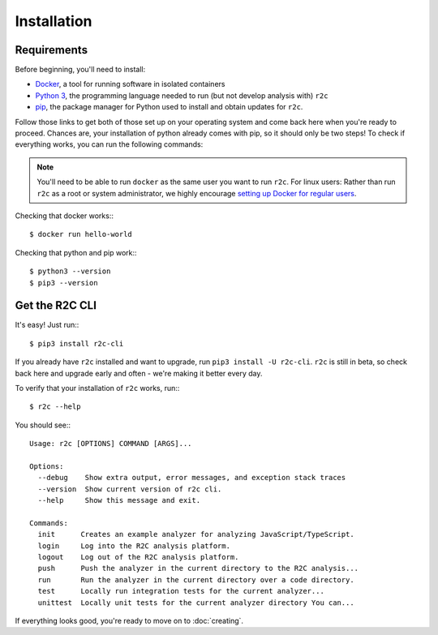 Installation
============

Requirements
------------

Before beginning, you'll need to install:

* `Docker`_, a tool for running software in isolated containers
* `Python 3`_, the programming language needed to run (but not develop analysis with) ``r2c``
* `pip`_, the package manager for Python used to install and obtain updates for ``r2c``.

.. _docker: https://docs.docker.com/install/
.. _Python 3: https://docs.python.org/3/using/index.html
.. _pip: 

Follow those links to get both of those set up on your operating system and come back here when you're ready to proceed. Chances are, your installation of python already comes with pip, so it should only be two steps! To check if everything works, you can run the following commands:

.. note:: You'll need to be able to run ``docker`` as the same user you want to run ``r2c``. For linux users: Rather than run ``r2c`` as a root or system administrator, we highly encourage `setting up Docker for regular users <https://docs.docker.com/install/linux/linux-postinstall/#manage-docker-as-a-non-root-user>`_.

.. highlight:: text

Checking that docker works:::

  $ docker run hello-world

Checking that python and pip work:::

  $ python3 --version
  $ pip3 --version
   
Get the R2C CLI
---------------

It's easy! Just run:::

  $ pip3 install r2c-cli

If you already have ``r2c`` installed and want to upgrade, run ``pip3 install -U r2c-cli``. ``r2c`` is still in beta, so check back here and upgrade early and often - we're making it better every day.

To verify that your installation of ``r2c`` works, run:::

  $ r2c --help

You should see:::
  
  Usage: r2c [OPTIONS] COMMAND [ARGS]...

  Options:
    --debug    Show extra output, error messages, and exception stack traces
    --version  Show current version of r2c cli.
    --help     Show this message and exit.

  Commands:
    init      Creates an example analyzer for analyzing JavaScript/TypeScript.
    login     Log into the R2C analysis platform.
    logout    Log out of the R2C analysis platform.
    push      Push the analyzer in the current directory to the R2C analysis...
    run       Run the analyzer in the current directory over a code directory.
    test      Locally run integration tests for the current analyzer...
    unittest  Locally unit tests for the current analyzer directory You can...

If everything looks good, you're ready to move on to :doc:`creating`.  

